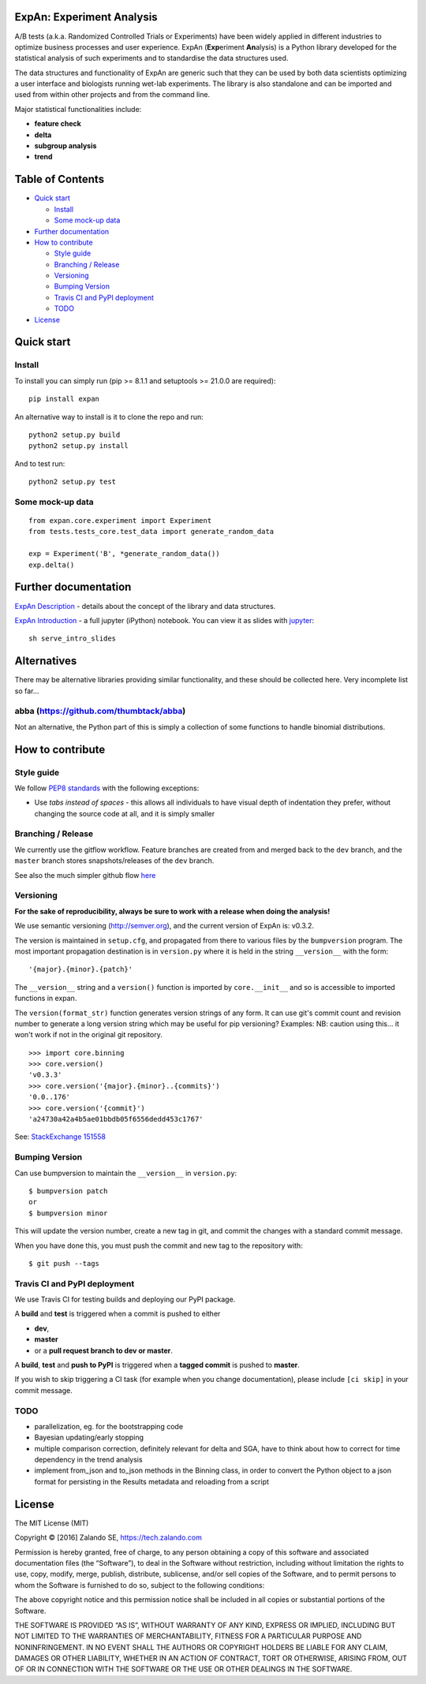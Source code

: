 ExpAn: Experiment Analysis
==========================

.. image:: https://img.shields.io/travis/zalando/expan.svg
        :target: https://travis-ci.org/zalando/expan
        :alt: Build status

.. image:: https://img.shields.io/pypi/v/expan.svg
        :target: https://pypi.python.org/pypi/expan
        :alt: Latest PyPI version

.. image:: https://img.shields.io/pypi/status/expan.svg
   :target: https://pypi.python.org/pypi/expan
   :alt: Development Status

.. image:: https://img.shields.io/pypi/pyversions/expan.svg
   :target: https://pypi.python.org/pypi/expan
   :alt: Python Versions


.. image:: https://img.shields.io/pypi/dw/expan.svg
        :target: https://pypi.python.org/pypi/expan/
        :alt: PyPI Downloads

.. image:: https://img.shields.io/pypi/l/expan.svg
        :target: https://pypi.python.org/pypi/expan/
        :alt: License

A/B tests (a.k.a. Randomized Controlled Trials or Experiments) have been widely
applied in different industries to optimize business processes and user
experience. ExpAn (**Exp**\ eriment **An**\ alysis) is a Python library
developed for the statistical analysis of such experiments and to standardise
the data structures used.

The data structures and functionality of ExpAn are generic such that they can be
used by both data scientists optimizing a user interface and biologists
running wet-lab experiments. The library is also standalone and can be
imported and used from within other projects and from the command line.

Major statistical functionalities include:

- **feature check**
- **delta**
- **subgroup analysis**
- **trend**

Table of Contents
=================

-  `Quick start <#quick-start>`__

   -  `Install <#install>`__
   -  `Some mock-up data <#some-mock-up-data>`__

-  `Further documentation <#further-documentation>`__
-  `How to contribute <#how-to-contribute>`__

   -  `Style guide <#style-guide>`__
   -  `Branching / Release <#branching--release>`__
   -  `Versioning <#versioning>`__
   -  `Bumping Version <#bumping-version>`__
   -  `Travis CI and PyPI deployment <#travis-ci-and-pypi-deployment>`__
   -  `TODO <#todo>`__

-  `License <#license>`__

Quick start
===========

Install
-------

To install you can simply run (pip >= 8.1.1 and setuptools >= 21.0.0 are required):

::

	pip install expan


An alternative way to install is it to clone the repo and run:

::

    python2 setup.py build
    python2 setup.py install

And to test run:

::

    python2 setup.py test

Some mock-up data
-----------------

::

    from expan.core.experiment import Experiment
    from tests.tests_core.test_data import generate_random_data

    exp = Experiment('B', *generate_random_data())
    exp.delta()


Further documentation
=====================

`ExpAn Description <https://github.com/zalando/expan/blob/master/ExpAn-Description.mediawiki>`__ - details about the concept of the library and data structures.

`ExpAn Introduction <https://github.com/zalando/expan/blob/dev/ExpAn-Intro.ipynb>`__ - a full jupyter (iPython) notebook. You can view it as slides with `jupyter <http://jupyter.org>`__:

::

    sh serve_intro_slides

Alternatives
============

There may be alternative libraries providing similar functionality, and these
should be collected here. Very incomplete list so far...

abba (https://github.com/thumbtack/abba)
----

Not an alternative, the Python part of this is simply a collection of some functions to handle binomial distributions.


How to contribute
=================

Style guide
-----------

We follow `PEP8 standards <https://www.python.org/dev/peps/pep-0008>`__
with the following exceptions:

- Use *tabs instead of spaces* - this allows all individuals to have visual depth of indentation they prefer, without changing the source code at all, and it is simply smaller

Branching / Release
-------------------

We currently use the gitflow workflow. Feature branches are created from
and merged back to the ``dev`` branch, and the ``master`` branch stores
snapshots/releases of the ``dev`` branch.

See also the much simpler github flow
`here <http://scottchacon.com/2011/08/31/github-flow.html>`__

Versioning
----------

**For the sake of reproducibility, always be sure to work with a release
when doing the analysis!**

We use semantic versioning (http://semver.org), and the current version of
ExpAn is: v0.3.2.

The version is maintained in ``setup.cfg``, and propagated from there to various files
by the ``bumpversion`` program. The most important propagation destination is
in ``version.py`` where it is held in the string ``__version__`` with
the form:

::

    '{major}.{minor}.{patch}'

The ``__version__`` string and a ``version()`` function is imported by
``core.__init__`` and so is accessible to imported functions in expan.

The ``version(format_str)`` function generates version strings of any
form. It can use git's commit count and revision number to generate a
long version string which may be useful for pip versioning? Examples:
NB: caution using this... it won't work if not in the original git
repository.

::

    >>> import core.binning
    >>> core.version()
    'v0.3.3'
    >>> core.version('{major}.{minor}..{commits}')
    '0.0..176'
    >>> core.version('{commit}')
    'a24730a42a4b5ae01bbdb05f6556dedd453c1767'

See: `StackExchange
151558 <http://programmers.stackexchange.com/a/151558>`__

Bumping Version
---------------

Can use bumpversion to maintain the ``__version__`` in ``version.py``:

::

    $ bumpversion patch
    or
    $ bumpversion minor

This will update the version number, create a new tag in git, and commit
the changes with a standard commit message.

When you have done this, you must push the commit and new tag to the
repository with:

::

    $ git push --tags

Travis CI and PyPI deployment
-----------------------------

We use Travis CI for testing builds and deploying our PyPI package.

A **build** and **test** is triggered when a commit is pushed to either

- **dev**,
- **master**
- or a **pull request branch to dev or master**.
 
A **build**, **test** and **push to PyPI** is triggered when a **tagged commit** is pushed to **master**.

If you wish to skip triggering a CI task (for example when you change documentation), please include ``[ci skip]`` in your commit message.

TODO
----

-  parallelization, eg. for the bootstrapping code
-  Bayesian updating/early stopping
-  multiple comparison correction, definitely relevant for delta and
   SGA, have to think about how to correct for time dependency in the
   trend analysis
-  implement from\_json and to\_json methods in the Binning class, in
   order to convert the Python object to a json format for persisting in
   the Results metadata and reloading from a script

License
=======

The MIT License (MIT)

Copyright © [2016] Zalando SE, https://tech.zalando.com

Permission is hereby granted, free of charge, to any person obtaining a
copy of this software and associated documentation files (the
“Software”), to deal in the Software without restriction, including
without limitation the rights to use, copy, modify, merge, publish,
distribute, sublicense, and/or sell copies of the Software, and to
permit persons to whom the Software is furnished to do so, subject to
the following conditions:

The above copyright notice and this permission notice shall be included
in all copies or substantial portions of the Software.

THE SOFTWARE IS PROVIDED “AS IS”, WITHOUT WARRANTY OF ANY KIND, EXPRESS
OR IMPLIED, INCLUDING BUT NOT LIMITED TO THE WARRANTIES OF
MERCHANTABILITY, FITNESS FOR A PARTICULAR PURPOSE AND NONINFRINGEMENT.
IN NO EVENT SHALL THE AUTHORS OR COPYRIGHT HOLDERS BE LIABLE FOR ANY
CLAIM, DAMAGES OR OTHER LIABILITY, WHETHER IN AN ACTION OF CONTRACT,
TORT OR OTHERWISE, ARISING FROM, OUT OF OR IN CONNECTION WITH THE
SOFTWARE OR THE USE OR OTHER DEALINGS IN THE SOFTWARE.
